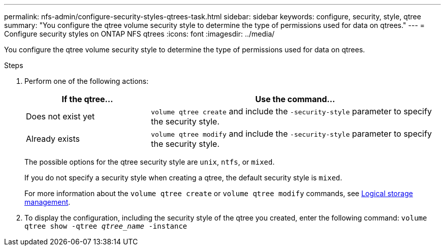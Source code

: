 ---
permalink: nfs-admin/configure-security-styles-qtrees-task.html
sidebar: sidebar
keywords: configure, security, style, qtree
summary: "You configure the qtree volume security style to determine the type of permissions used for data on qtrees."
---
= Configure security styles on ONTAP NFS qtrees
:icons: font
:imagesdir: ../media/

[.lead]
You configure the qtree volume security style to determine the type of permissions used for data on qtrees.

.Steps

. Perform one of the following actions:
+
[cols="30,70"]
|===

h| If the qtree... h| Use the command...

a|
Does not exist yet
a|
`volume qtree create` and include the `-security-style` parameter to specify the security style.
a|
Already exists
a|
`volume qtree modify` and include the `-security-style` parameter to specify the security style.
|===
The possible options for the qtree security style are `unix`, `ntfs`, or `mixed`.
+
If you do not specify a security style when creating a qtree, the default security style is `mixed`.
+
For more information about the `volume qtree create` or `volume qtree modify` commands, see link:../volumes/index.html[Logical storage management].

. To display the configuration, including the security style of the qtree you created, enter the following command: `volume qtree show -qtree _qtree_name_ -instance`

// 2025 May 23, ONTAPDOC-2982